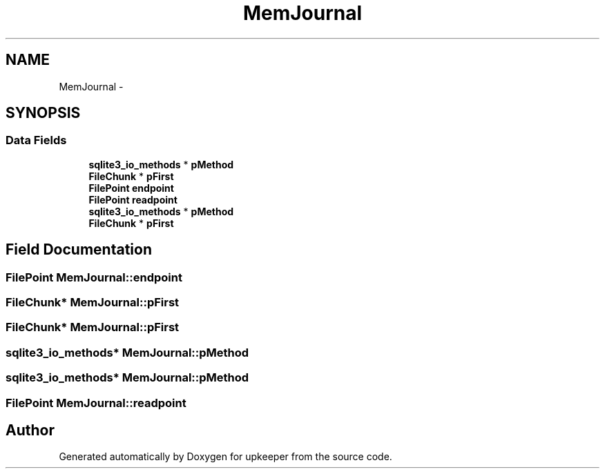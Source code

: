 .TH "MemJournal" 3 "20 Jul 2011" "Version 1" "upkeeper" \" -*- nroff -*-
.ad l
.nh
.SH NAME
MemJournal \- 
.SH SYNOPSIS
.br
.PP
.SS "Data Fields"

.in +1c
.ti -1c
.RI "\fBsqlite3_io_methods\fP * \fBpMethod\fP"
.br
.ti -1c
.RI "\fBFileChunk\fP * \fBpFirst\fP"
.br
.ti -1c
.RI "\fBFilePoint\fP \fBendpoint\fP"
.br
.ti -1c
.RI "\fBFilePoint\fP \fBreadpoint\fP"
.br
.ti -1c
.RI "\fBsqlite3_io_methods\fP * \fBpMethod\fP"
.br
.ti -1c
.RI "\fBFileChunk\fP * \fBpFirst\fP"
.br
.in -1c
.SH "Field Documentation"
.PP 
.SS "\fBFilePoint\fP \fBMemJournal::endpoint\fP"
.PP
.SS "\fBFileChunk\fP* \fBMemJournal::pFirst\fP"
.PP
.SS "\fBFileChunk\fP* \fBMemJournal::pFirst\fP"
.PP
.SS "\fBsqlite3_io_methods\fP* \fBMemJournal::pMethod\fP"
.PP
.SS "\fBsqlite3_io_methods\fP* \fBMemJournal::pMethod\fP"
.PP
.SS "\fBFilePoint\fP \fBMemJournal::readpoint\fP"
.PP


.SH "Author"
.PP 
Generated automatically by Doxygen for upkeeper from the source code.
